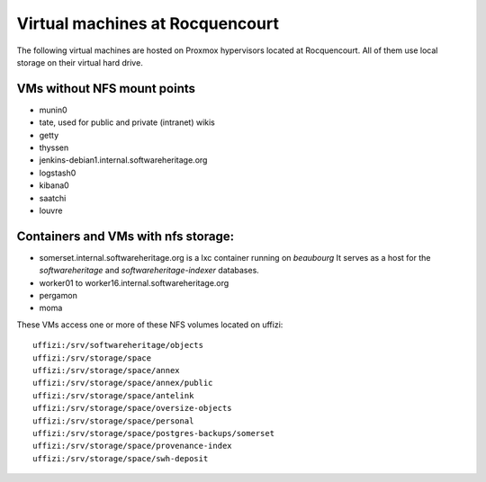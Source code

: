 Virtual machines at Rocquencourt
================================

The following virtual machines are hosted on Proxmox hypervisors located at Rocquencourt.
All of them use local storage on their virtual hard drive.

VMs without NFS mount points
----------------------------

- munin0
- tate, used for public and private (intranet) wikis
- getty
- thyssen
- jenkins-debian1.internal.softwareheritage.org
- logstash0
- kibana0
- saatchi
- louvre

Containers and VMs with nfs storage:
------------------------------------

- somerset.internal.softwareheritage.org is a lxc container running on *beaubourg*
  It serves as a host for the *softwareheritage* and *softwareheritage-indexer*
  databases.

- worker01 to worker16.internal.softwareheritage.org
- pergamon
- moma

These VMs access one or more of these NFS volumes located on uffizi::

  uffizi:/srv/softwareheritage/objects
  uffizi:/srv/storage/space
  uffizi:/srv/storage/space/annex
  uffizi:/srv/storage/space/annex/public
  uffizi:/srv/storage/space/antelink
  uffizi:/srv/storage/space/oversize-objects
  uffizi:/srv/storage/space/personal
  uffizi:/srv/storage/space/postgres-backups/somerset
  uffizi:/srv/storage/space/provenance-index
  uffizi:/srv/storage/space/swh-deposit

